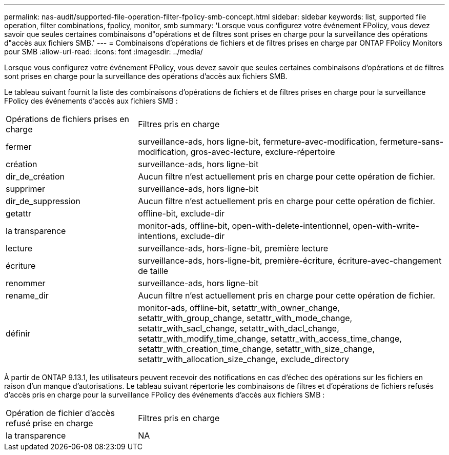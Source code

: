 ---
permalink: nas-audit/supported-file-operation-filter-fpolicy-smb-concept.html 
sidebar: sidebar 
keywords: list, supported file operation, filter combinations, fpolicy, monitor, smb 
summary: 'Lorsque vous configurez votre événement FPolicy, vous devez savoir que seules certaines combinaisons d"opérations et de filtres sont prises en charge pour la surveillance des opérations d"accès aux fichiers SMB.' 
---
= Combinaisons d'opérations de fichiers et de filtres prises en charge par ONTAP FPolicy Monitors pour SMB
:allow-uri-read: 
:icons: font
:imagesdir: ../media/


[role="lead"]
Lorsque vous configurez votre événement FPolicy, vous devez savoir que seules certaines combinaisons d'opérations et de filtres sont prises en charge pour la surveillance des opérations d'accès aux fichiers SMB.

Le tableau suivant fournit la liste des combinaisons d'opérations de fichiers et de filtres prises en charge pour la surveillance FPolicy des événements d'accès aux fichiers SMB :

[cols="30,70"]
|===


| Opérations de fichiers prises en charge | Filtres pris en charge 


 a| 
fermer
 a| 
surveillance-ads, hors ligne-bit, fermeture-avec-modification, fermeture-sans-modification, gros-avec-lecture, exclure-répertoire



 a| 
création
 a| 
surveillance-ads, hors ligne-bit



 a| 
dir_de_création
 a| 
Aucun filtre n'est actuellement pris en charge pour cette opération de fichier.



 a| 
supprimer
 a| 
surveillance-ads, hors ligne-bit



 a| 
dir_de_suppression
 a| 
Aucun filtre n'est actuellement pris en charge pour cette opération de fichier.



 a| 
getattr
 a| 
offline-bit, exclude-dir



 a| 
la transparence
 a| 
monitor-ads, offline-bit, open-with-delete-intentionnel, open-with-write-intentions, exclude-dir



 a| 
lecture
 a| 
surveillance-ads, hors-ligne-bit, première lecture



 a| 
écriture
 a| 
surveillance-ads, hors-ligne-bit, première-écriture, écriture-avec-changement de taille



 a| 
renommer
 a| 
surveillance-ads, hors ligne-bit



 a| 
rename_dir
 a| 
Aucun filtre n'est actuellement pris en charge pour cette opération de fichier.



 a| 
définir
 a| 
monitor-ads, offline-bit, setattr_with_owner_change, setattr_with_group_change, setattr_with_mode_change, setattr_with_sacl_change, setattr_with_dacl_change, setattr_with_modify_time_change, setattr_with_access_time_change, setattr_with_creation_time_change, setattr_with_size_change, setattr_with_allocation_size_change, exclude_directory

|===
À partir de ONTAP 9.13.1, les utilisateurs peuvent recevoir des notifications en cas d'échec des opérations sur les fichiers en raison d'un manque d'autorisations. Le tableau suivant répertorie les combinaisons de filtres et d'opérations de fichiers refusés d'accès pris en charge pour la surveillance FPolicy des événements d'accès aux fichiers SMB :

[cols="30,70"]
|===


| Opération de fichier d'accès refusé prise en charge | Filtres pris en charge 


 a| 
la transparence
 a| 
NA

|===